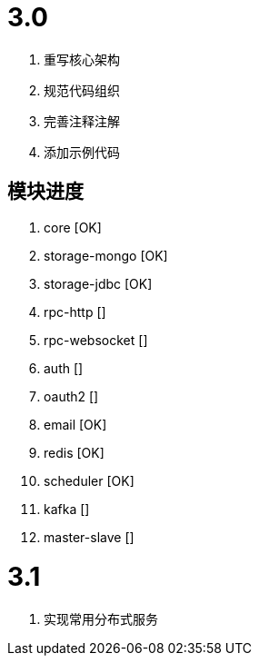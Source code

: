 = 3.0

. 重写核心架构
. 规范代码组织
. 完善注释注解
. 添加示例代码

== 模块进度

. core [OK]
. storage-mongo [OK]
. storage-jdbc [OK]
. rpc-http []
. rpc-websocket []
. auth []
. oauth2 []
. email [OK]
. redis [OK]
. scheduler [OK]
. kafka []
. master-slave []

= 3.1

. 实现常用分布式服务